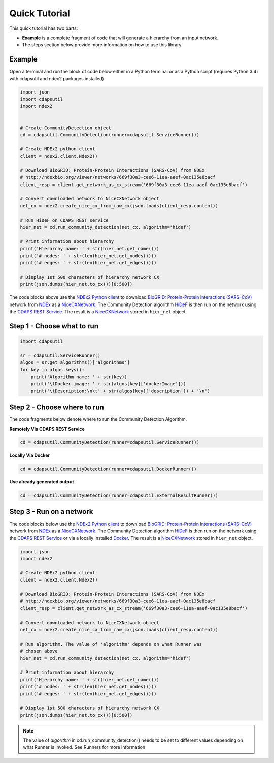 Quick Tutorial
================

This quick tutorial has two parts:

* **Example** is a complete fragment of code that will generate a
  hierarchy from an input network.

* The steps section below provide more information on how to use this library.


Example
-----------------------

Open a terminal and run the block of code below either in a Python terminal or as a
Python script (requires Python 3.4+ with cdapsutil and ndex2 packages installed)

.. code-block:: python

    import json
    import cdapsutil
    import ndex2


    # Create CommunityDetection object
    cd = cdapsutil.CommunityDetection(runner=cdapsutil.ServiceRunner())

    # Create NDEx2 python client
    client = ndex2.client.Ndex2()

    # Download BioGRID: Protein-Protein Interactions (SARS-CoV) from NDEx
    # http://ndexbio.org/viewer/networks/669f30a3-cee6-11ea-aaef-0ac135e8bacf
    client_resp = client.get_network_as_cx_stream('669f30a3-cee6-11ea-aaef-0ac135e8bacf')

    # Convert downloaded network to NiceCXNetwork object
    net_cx = ndex2.create_nice_cx_from_raw_cx(json.loads(client_resp.content))

    # Run HiDeF on CDAPS REST service
    hier_net = cd.run_community_detection(net_cx, algorithm='hidef')

    # Print information about hierarchy
    print('Hierarchy name: ' + str(hier_net.get_name()))
    print('# nodes: ' + str(len(hier_net.get_nodes())))
    print('# edges: ' + str(len(hier_net.get_edges())))

    # Display 1st 500 characters of hierarchy network CX
    print(json.dumps(hier_net.to_cx())[0:500])

The code blocks above use the `NDEx2 Python client <https://pypi.org/ndex2-client>`_ to download
`BioGRID: Protein-Protein Interactions (SARS-CoV) <http://ndexbio.org/viewer/networks/669f30a3-cee6-11ea-aaef-0ac135e8bacf>`_
network from `NDEx <https://ndexbio.org>`_ as a `NiceCXNetwork <https://ndex2.readthedocs.io/en/latest/ndex2.html#nicecxnetwork>`_.
The Community Detection algorithm `HiDeF <https://github.com/idekerlab/cdhidef>`_ is then run on the network using the
`CDAPS REST Service <https://cdaps.readthedocs.io>`_. The result is a
`NiceCXNetwork <https://ndex2.readthedocs.io/en/latest/ndex2.html#nicecxnetwork>`_ stored in ``hier_net`` object.


Step 1 - Choose what to run
---------------------------------------

.. code-block:: python

    import cdapsutil

    sr = cdapsutil.ServiceRunner()
    algos = sr.get_algorithms()['algorithms']
    for key in algos.keys():
        print('Algorithm name: ' + str(key))
        print('\tDocker image: ' + str(algos[key]['dockerImage']))
        print('\tDescription:\n\t' + str(algos[key]['description']) + '\n')

Step 2 - Choose where to run
---------------------------------

The code fragments below denote where to run the Community Detection Algorithm.

**Remotely Via CDAPS REST Service**

.. code-block:: python

    cd = cdapsutil.CommunityDetection(runner=cdapsutil.ServiceRunner())

**Locally Via Docker**

.. code-block:: python

    cd = cdapsutil.CommunityDetection(runner=cdapsutil.DockerRunner())

**Use already generated output**

.. code-block:: python

    cd = cdapsutil.CommunityDetection(runner=cdapsutil.ExternalResultRunner())

Step 3 - Run on a network
--------------------------

The code blocks below use the `NDEx2 Python client <https://pypi.org/ndex2-client>`_ to download
`BioGRID: Protein-Protein Interactions (SARS-CoV) <http://ndexbio.org/viewer/networks/669f30a3-cee6-11ea-aaef-0ac135e8bacf>`_
network from `NDEx <https://ndexbio.org>`_ as a `NiceCXNetwork <https://ndex2.readthedocs.io/en/latest/ndex2.html#nicecxnetwork>`_.
The Community Detection algorithm `HiDeF <https://github.com/idekerlab/cdhidef>`_ is then run on the network using the
`CDAPS REST Service <https://cdaps.readthedocs.io>`_ or via a locally installed `Docker <https://docker.com>`_. The result is a
`NiceCXNetwork <https://ndex2.readthedocs.io/en/latest/ndex2.html#nicecxnetwork>`_ stored in ``hier_net`` object.

.. code-block:: python

    import json
    import ndex2

    # Create NDEx2 python client
    client = ndex2.client.Ndex2()

    # Download BioGRID: Protein-Protein Interactions (SARS-CoV) from NDEx
    # http://ndexbio.org/viewer/networks/669f30a3-cee6-11ea-aaef-0ac135e8bacf
    client_resp = client.get_network_as_cx_stream('669f30a3-cee6-11ea-aaef-0ac135e8bacf')

    # Convert downloaded network to NiceCXNetwork object
    net_cx = ndex2.create_nice_cx_from_raw_cx(json.loads(client_resp.content))

    # Run algorithm. The value of 'algorithm' depends on what Runner was
    # chosen above
    hier_net = cd.run_community_detection(net_cx, algorithm='hidef')

    # Print information about hierarchy
    print('Hierarchy name: ' + str(hier_net.get_name()))
    print('# nodes: ' + str(len(hier_net.get_nodes())))
    print('# edges: ' + str(len(hier_net.get_edges())))

    # Display 1st 500 characters of hierarchy network CX
    print(json.dumps(hier_net.to_cx())[0:500])


.. note::

    The value of `algorithm` in cd.run_community_detection() needs to be set to different
    values depending on what Runner is invoked. See Runners for more information
